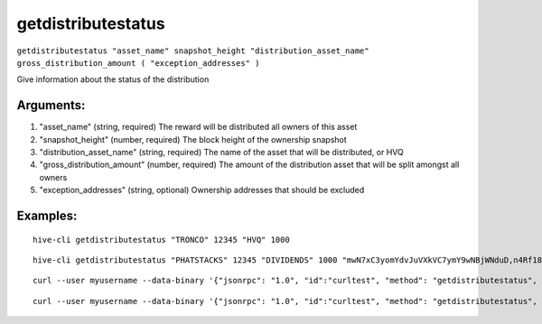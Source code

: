 .. This file is licensed under the Apache License 2.0 available on  http://www.apache.org/licenses/. 

getdistributestatus
===================


``getdistributestatus "asset_name" snapshot_height "distribution_asset_name" gross_distribution_amount ( "exception_addresses" )``

Give information about the status of the distribution

Arguments:
~~~~~~~~~~

1. "asset_name"                 (string, required) The reward will be distributed all owners of this asset
2. "snapshot_height"            (number, required) The block height of the ownership snapshot
3. "distribution_asset_name"    (string, required) The name of the asset that will be distributed, or HVQ
4. "gross_distribution_amount"  (number, required) The amount of the distribution asset that will be split amongst all owners
5. "exception_addresses"        (string, optional) Ownership addresses that should be excluded

Examples:
~~~~~~~~~

::
  
  hive-cli getdistributestatus "TRONCO" 12345 "HVQ" 1000

::
    
    hive-cli getdistributestatus "PHATSTACKS" 12345 "DIVIDENDS" 1000 "mwN7xC3yomYdvJuVXkVC7ymY9wNBjWNduD,n4Rf18edydDaRBh7t6gHUbuByLbWEoWUTg"

::
    
    curl --user myusername --data-binary '{"jsonrpc": "1.0", "id":"curltest", "method": "getdistributestatus", "params": ["TRONCO" 34987 "DIVIDENDS" 100000] }' -H 'content-type: text/plain;' http://127.0.0.1:9766/

::
    
    curl --user myusername --data-binary '{"jsonrpc": "1.0", "id":"curltest", "method": "getdistributestatus", "params": ["PHATSTACKS" 34987 "HVQ" 100000 "mwN7xC3yomYdvJuVXkVC7ymY9wNBjWNduD,n4Rf18edydDaRBh7t6gHUbuByLbWEoWUTg"] }' -H 'content-type: text/plain;' http://127.0.0.1:9766/

